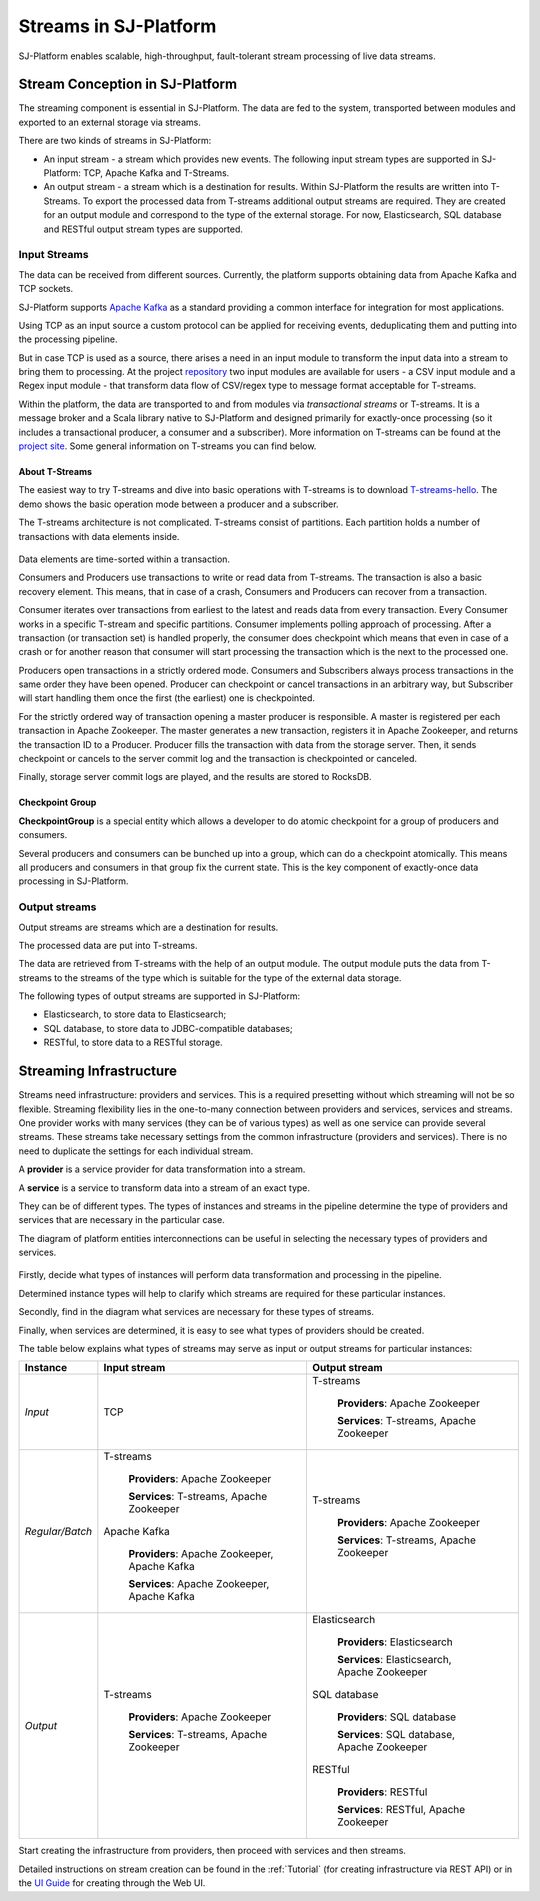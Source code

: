 .. _Streaming:

Streams in SJ-Platform
=============================

SJ-Platform enables scalable, high-throughput, fault-tolerant stream processing of live data streams. 

Stream Conception in SJ-Platform 
-------------------------------------------

The streaming component is essential in SJ-Platform. The data are fed to the system, transported between modules and exported to an external storage via streams.

There are two kinds of streams in SJ-Platform:

- An input stream - a stream which provides new events. The following input stream types are supported in SJ-Platform: TCP, Apache Kafka and T-Streams.

- An output stream - a stream which is a destination for results. Within SJ-Platform the results are written into T-Streams. To export the processed data from T-streams additional output streams are required. They are created for an output module and correspond to the type of the external storage. For now, Elasticsearch, SQL database and RESTful output stream types are supported.

Input Streams
~~~~~~~~~~~~~~~~~~~~~~~~~~~~
The data can be received from different sources. Currently, the platform supports obtaining data from Apache Kafka and TCP sockets.

SJ-Platform supports `Apache Kafka <https://kafka.apache.org/documentation/>`_ as a standard providing a common interface for integration for most applications.

Using TCP as an input source a custom protocol can be applied for receiving events, deduplicating them and putting into the processing pipeline. 

But in case TCP is used as a source, there arises a need in an input module to transform the input data into a stream to bring them to processing. At the project `repository <https://github.com/bwsw/sj-platform/tree/develop>`_ two input modules are available for users - a CSV input module and a Regex input module - that transform data flow of CSV/regex type to message format acceptable for T-streams. 

Within the platform, the data are transported to and from modules via *transactional streams* or T-streams. It is a message broker and a Scala library native to SJ-Platform and designed primarily for exactly-once processing (so it includes a transactional producer, a consumer and a subscriber). More information on T-streams can be found at the `project site <http://t-streams.com/>`_. Some general information on T-streams you can find below.

About T-Streams
""""""""""""""""""""""""

The easiest way to try T-streams and dive into basic operations with T-streams is to download `T-streams-hello <http://t-streams.com/getting-started/>`_. The demo shows the basic operation mode between a producer and a subscriber.

The T-streams architecture is not complicated. T-streams consist of partitions. Each partition holds a number of transactions with data elements inside. 

.. figure:: _static/t-streams-organization.png

Data elements are time-sorted within a transaction. 

Consumers and Producers use transactions to write or read data from T-streams. The transaction is also a basic recovery element. This means, that in case of a crash, Consumers and Producers can recover from a transaction.

Consumer iterates over transactions from earliest to the latest and reads data from every transaction. Every Consumer works in a specific T-stream and specific partitions. Consumer implements polling approach of processing.  After a transaction (or transaction set) is handled properly, the consumer does checkpoint which means that even in case of a crash or for another reason that consumer will start processing the transaction which is the next to the processed one.

Producers open transactions in a strictly ordered mode. Consumers and Subscribers always process transactions in the same order they have been opened. Producer can checkpoint or cancel transactions in an arbitrary way, but Subscriber will start handling them once the first (the earliest) one is checkpointed. 

For the strictly ordered way of transaction opening a master producer is responsible. A master is registered per each transaction in Apache Zookeeper. The master generates a new transaction, registers it in Apache Zookeeper, and returns the transaction ID to a Producer. Producer fills the transaction with data from the storage server. Then, it sends checkpoint or cancels to the server commit log and the transaction is checkpointed or canceled. 

Finally, storage server commit logs are played, and the results are stored to RocksDB. 

Checkpoint Group
"""""""""""""""""""""

**CheckpointGroup** is a special entity which allows a developer to do atomic checkpoint for a group of producers and consumers. 

Several producers and consumers can be bunched up into a group, which can do a checkpoint atomically. This means  all producers and consumers in that group fix the current state. This is the key component of exactly-once data processing in SJ-Platform. 

Output streams
~~~~~~~~~~~~~~~~~~~~~~

Output streams are streams which are a destination for results.

The processed data are put into T-streams.

The data are retrieved from T-streams with the help of an output module. The output module puts the data from T-streams to the streams of the type which is suitable for the type of the external data storage.

The following types of output streams are supported in SJ-Platform:

- Elasticsearch, to store data to Elasticsearch;
- SQL database, to store data to JDBC-compatible databases;
- RESTful, to store data to a RESTful storage.

.. _Streaming_Infrastructure:

Streaming Infrastructure
-----------------------------------

Streams need infrastructure: providers and services. This is a required presetting without which streaming will not be so flexible. Streaming flexibility lies in the one-to-many connection between providers and services, services and streams. One provider works with many services (they can be of various types) as well as one service can provide several streams. These streams take necessary settings from the common infrastructure (providers and services). There is no need to duplicate the settings for each individual stream.

A **provider** is a service provider for data transformation into a stream.

A **service** is a service to transform data into a stream of an exact type.

They can be of different types. The types of instances and streams in the pipeline determine the type of providers and services that are necessary in the particular case.

The diagram of platform entities interconnections can be useful in selecting the necessary types of providers and services.

.. figure:: _static/InstanceCorrelation1.png

Firstly, decide what types of instances will perform data transformation and processing in the pipeline. 

Determined instance types will help to clarify which streams are required for these particular instances.

Secondly, find in the diagram what services are necessary for these types of streams. 

Finally, when services are determined, it is easy to see what types of providers should be created. 

The table below explains what types of streams may serve as input or output streams for particular instances:

===============  ================================================  ===============================================
Instance          Input stream                                     Output stream
===============  ================================================  ===============================================
*Input*            TCP                                               T-streams 

                                                                      **Providers**: Apache Zookeeper
                                       
                                                                      **Services**: T-streams, Apache Zookeeper

*Regular/Batch*    T-streams                                         T-streams
               
                    **Providers**: Apache Zookeeper                   **Providers**: Apache Zookeeper

                    **Services**: T-streams, Apache Zookeeper         **Services**: T-streams, Apache Zookeeper
               
                   Apache Kafka
              
                    **Providers**: Apache Zookeeper, Apache Kafka
 
                    **Services**: Apache Zookeeper, Apache Kafka

*Output*           T-streams                                         Elasticsearch

                    **Providers**: Apache Zookeeper                     **Providers**: Elasticsearch
                 
                    **Services**: T-streams, Apache Zookeeper           **Services**:  Elasticsearch, Apache Zookeeper

                                                                     SQL database

                                                                       **Providers**:  SQL database

                                                                       **Services**: SQL database, Apache Zookeeper 
                                                                   
                                                                     RESTful
                                                                   
                                                                       **Providers**: RESTful

                                                                       **Services**: RESTful,  Apache Zookeeper 
===============  ================================================  ===============================================

Start creating the infrastructure from providers, then proceed with services and then streams. 

Detailed instructions on stream creation can be found in the :ref:`Tutorial` (for creating infrastructure via REST API) or in the `UI Guide <http://streamjuggler.readthedocs.io/en/develop/SJ_UI_Guide.html>`_ for creating through the Web UI.



